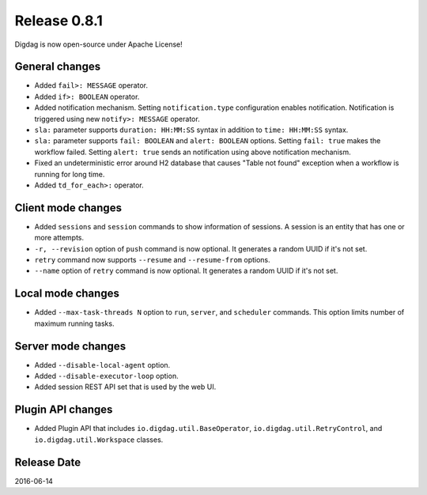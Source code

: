 Release 0.8.1
=============

Digdag is now open-source under Apache License!

General changes
------------------

* Added ``fail>: MESSAGE`` operator.
* Added ``if>: BOOLEAN`` operator.
* Added notification mechanism. Setting ``notification.type`` configuration enables notification. Notification is triggered using new ``notify>: MESSAGE`` operator.
* ``sla:`` parameter supports ``duration: HH:MM:SS`` syntax in addition to ``time: HH:MM:SS`` syntax.
* ``sla:`` parameter supports ``fail: BOOLEAN`` and ``alert: BOOLEAN`` options. Setting ``fail: true`` makes the workflow failed. Setting ``alert: true`` sends an notification using above notification mechanism.
* Fixed an undeterministic error around H2 database that causes "Table not found" exception when a workflow is running for long time.
* Added ``td_for_each>:`` operator.

Client mode changes
-------------------

* Added ``sessions`` and ``session`` commands to show information of sessions. A session is an entity that has one or more attempts.
* ``-r, --revision`` option of ``push`` command is now optional. It generates a random UUID if it's not set.
* ``retry`` command now supports ``--resume`` and ``--resume-from`` options.
* ``--name`` option of ``retry`` command is now optional. It generates a random UUID if it's not set.

Local mode changes
------------------

* Added ``--max-task-threads N`` option to ``run``, ``server``, and ``scheduler`` commands. This option limits number of maximum running tasks.

Server mode changes
-------------------

* Added ``--disable-local-agent`` option.
* Added ``--disable-executor-loop`` option.
* Added session REST API set that is used by the web UI.

Plugin API changes
-------------------

* Added Plugin API that includes ``io.digdag.util.BaseOperator``, ``io.digdag.util.RetryControl``, and ``io.digdag.util.Workspace`` classes.

Release Date
------------
2016-06-14
